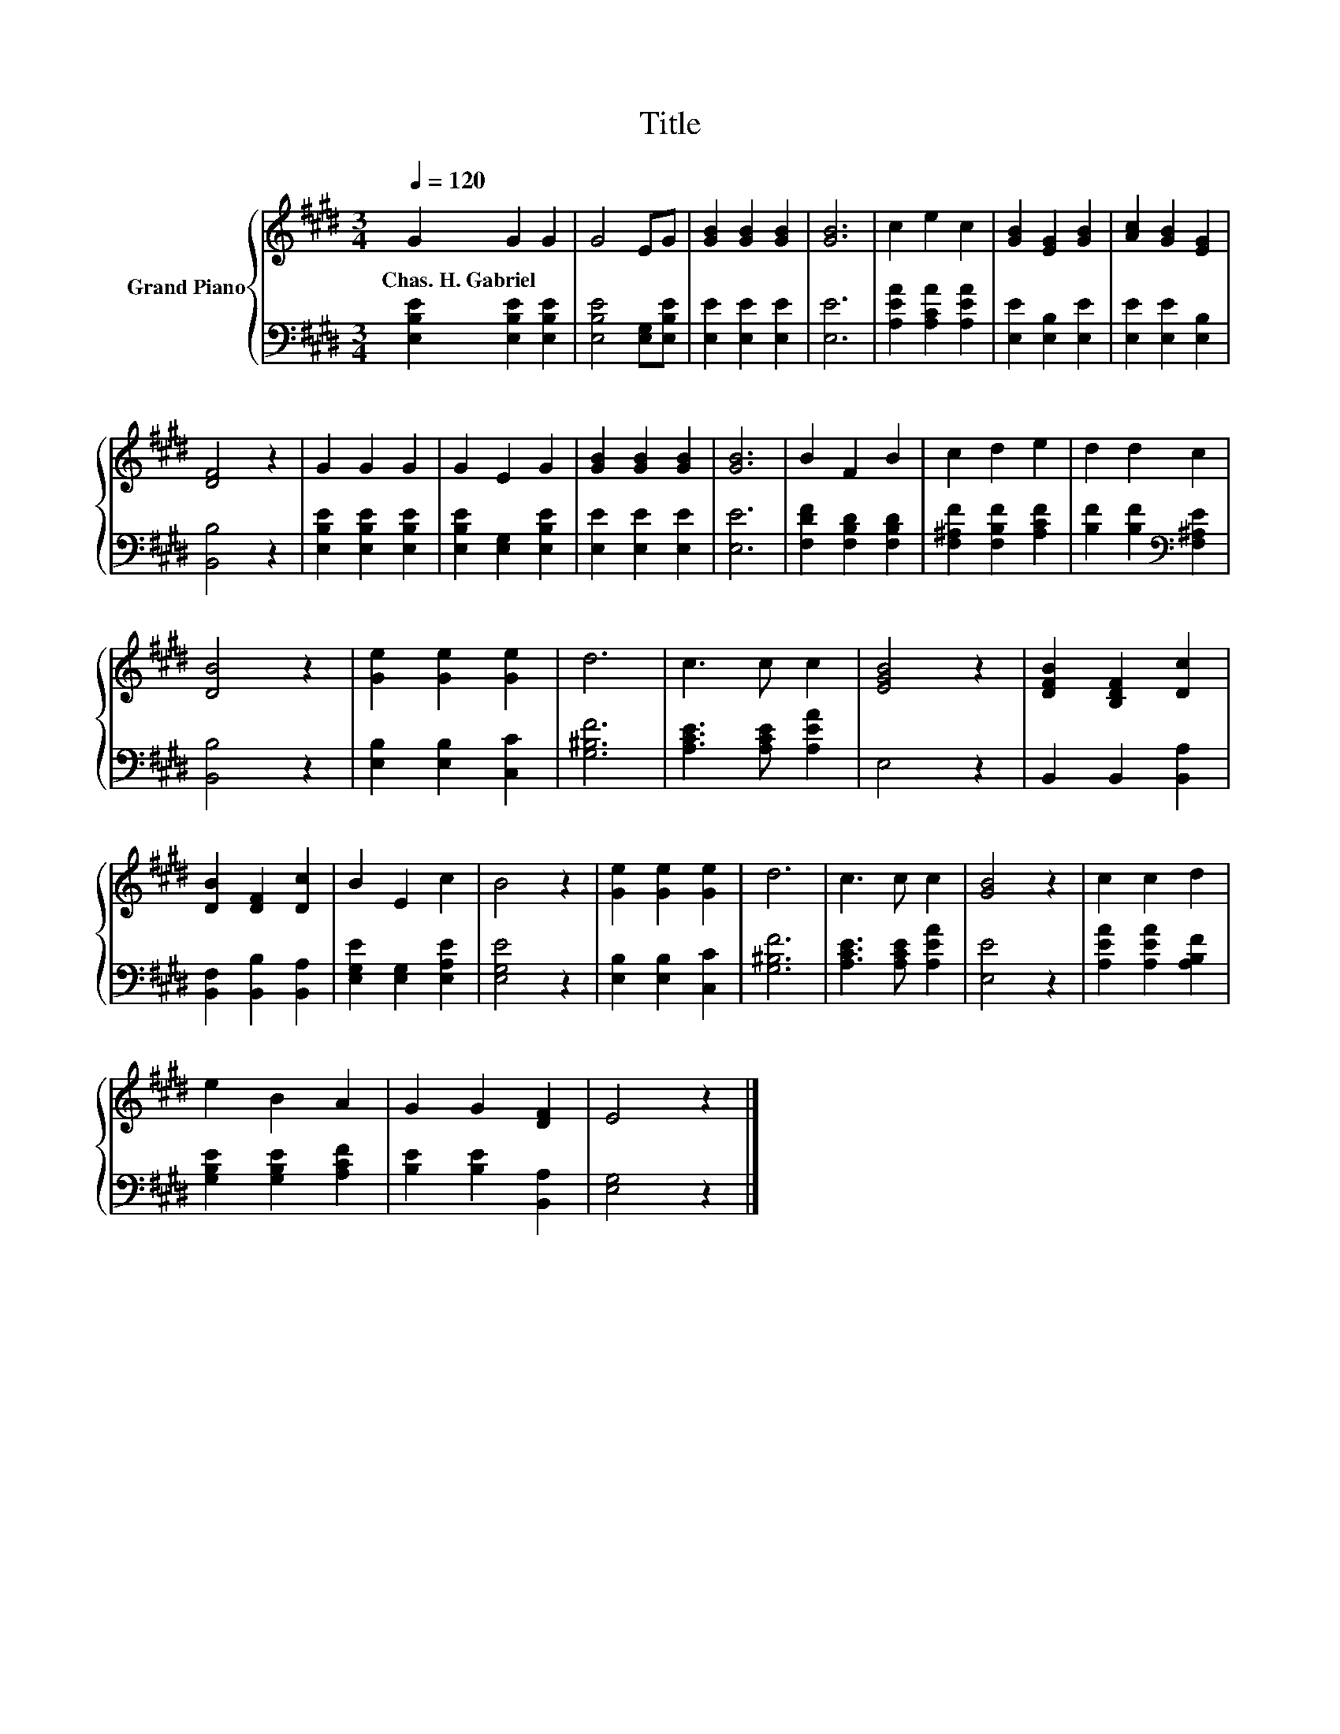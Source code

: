 X:1
T:Title
%%score { 1 | 2 }
L:1/8
Q:1/4=120
M:3/4
K:E
V:1 treble nm="Grand Piano"
V:2 bass 
V:1
 G2 G2 G2 | G4 EG | [GB]2 [GB]2 [GB]2 | [GB]6 | c2 e2 c2 | [GB]2 [EG]2 [GB]2 | [Ac]2 [GB]2 [EG]2 | %7
w: Chas.~H.~Gabriel * *|||||||
 [DF]4 z2 | G2 G2 G2 | G2 E2 G2 | [GB]2 [GB]2 [GB]2 | [GB]6 | B2 F2 B2 | c2 d2 e2 | d2 d2 c2 | %15
w: ||||||||
 [DB]4 z2 | [Ge]2 [Ge]2 [Ge]2 | d6 | c3 c c2 | [EGB]4 z2 | [DFB]2 [B,DF]2 [Dc]2 | %21
w: ||||||
 [DB]2 [DF]2 [Dc]2 | B2 E2 c2 | B4 z2 | [Ge]2 [Ge]2 [Ge]2 | d6 | c3 c c2 | [GB]4 z2 | c2 c2 d2 | %29
w: ||||||||
 e2 B2 A2 | G2 G2 [DF]2 | E4 z2 |] %32
w: |||
V:2
 [E,B,E]2 [E,B,E]2 [E,B,E]2 | [E,B,E]4 [E,G,][E,B,E] | [E,E]2 [E,E]2 [E,E]2 | [E,E]6 | %4
 [A,EA]2 [A,CA]2 [A,EA]2 | [E,E]2 [E,B,]2 [E,E]2 | [E,E]2 [E,E]2 [E,B,]2 | [B,,B,]4 z2 | %8
 [E,B,E]2 [E,B,E]2 [E,B,E]2 | [E,B,E]2 [E,G,]2 [E,B,E]2 | [E,E]2 [E,E]2 [E,E]2 | [E,E]6 | %12
 [F,DF]2 [F,B,D]2 [F,B,D]2 | [F,^A,F]2 [F,B,F]2 [A,CF]2 | [B,F]2 [B,F]2[K:bass] [F,^A,E]2 | %15
 [B,,B,]4 z2 | [E,B,]2 [E,B,]2 [C,C]2 | [G,^B,F]6 | [A,CE]3 [A,CE] [A,EA]2 | E,4 z2 | %20
 B,,2 B,,2 [B,,A,]2 | [B,,F,]2 [B,,B,]2 [B,,A,]2 | [E,G,E]2 [E,G,]2 [E,A,E]2 | [E,G,E]4 z2 | %24
 [E,B,]2 [E,B,]2 [C,C]2 | [G,^B,F]6 | [A,CE]3 [A,CE] [A,EA]2 | [E,E]4 z2 | %28
 [A,EA]2 [A,EA]2 [A,B,F]2 | [G,B,E]2 [G,B,E]2 [A,CF]2 | [B,E]2 [B,E]2 [B,,A,]2 | [E,G,]4 z2 |] %32

